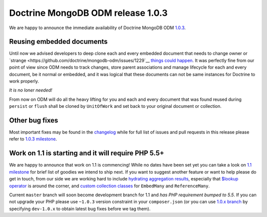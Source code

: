 Doctrine MongoDB ODM release 1.0.3
==================================

We are happy to announce the immediate availability of Doctrine MongoDB ODM
`1.0.3 <https://github.com/doctrine/cache/releases/tag/v1.0.3>`__.

Reusing embedded documents
--------------------------

Until now we advised developers to deep clone each and every embedded document that needs to change owner or
`strange <https://github.com/doctrine/mongodb-odm/issues/1229`__
`things <https://github.com/doctrine/mongodb-odm/issues/1169>`__
`could <https://github.com/doctrine/mongodb-odm/issues/478>`__
`happen <https://www.youtube.com/watch?v=dQw4w9WgXcQ>`__. It was perfectly fine from our point of view since
ODM needs to track changes, store parent associations and manage lifecycle for each and every document, be it normal or
embedded, and it was logical that these documents can not be same instances for Doctrine to work properly.

*It is no loner needed!*

From now on ODM will do all the heavy lifting for you and each and every document that was found reused during ``persist``
or ``flush`` shall be cloned by ``UnitOfWork`` and set back to your original document or collection.

Other bug fixes
---------------

Most important fixes may be found in the
`changelog <https://github.com/doctrine/mongodb-odm/blob/master/CHANGELOG-1.0.md#103-2015-11-03>`__
while for full list of issues and pull requests in this release please refer to
`1.0.3 milestone <https://github.com/doctrine/mongodb-odm/issues?q=milestone%3A1.0.3>`__.

Work on 1.1 is starting and it will require PHP 5.5+
----------------------------------------------------

We are happy to announce that work on 1.1 is commencing! While no dates have been set yet you can take a look on
`1.1 milestone <https://github.com/doctrine/mongodb-odm/issues?q=milestone%3A1.1>`__ for brief list of goodies we intend
to ship next. If you want to suggest another feature or want to help please do get in touch, from our side we are working
hard to include `hydrating aggregation results <https://github.com/doctrine/mongodb-odm/pull/1263>`__, especially that
`$lookup operator <https://www.mongodb.com/blog/post/revisiting-usdlookup>`__ is around the corner, and
`custom collection classes <https://github.com/doctrine/mongodb-odm/pull/1219>`__ for ``EmbedMany`` and ``ReferenceMany``.

Current ``master`` branch will soon become development branch for 1.1 and *has PHP requirement bumped to 5.5*. If you
can not upgrade your PHP please use ``~1.0.3`` version constraint in your ``composer.json`` (or you can use
`1.0.x branch <https://github.com/doctrine/mongodb-odm/tree/1.0.x>`__ by specifying ``dev-1.0.x`` to obtain latest bug
fixes before we tag them).

.. author:: Maciej Malarz <malarzm@gmail.com>
.. categories:: none
.. tags:: none
.. comments::
